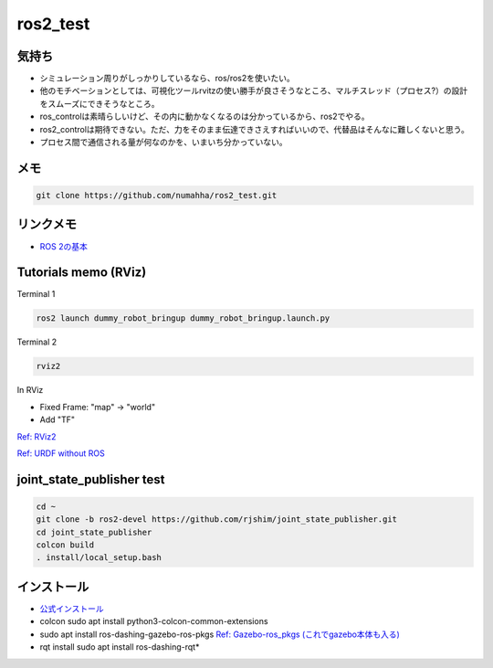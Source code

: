 ros2_test
*********

気持ち
-----
* シミュレーション周りがしっかりしているなら、ros/ros2を使いたい。
* 他のモチベーションとしては、可視化ツールrvitzの使い勝手が良さそうなところ、マルチスレッド（プロセス?）の設計をスムーズにできそうなところ。
* ros_controlは素晴らしいけど、その内に動かなくなるのは分かっているから、ros2でやる。
* ros2_controlは期待できない。ただ、力をそのまま伝達できさえすればいいので、代替品はそんなに難しくないと思う。
* プロセス間で通信される量が何なのかを、いまいち分かっていない。

メモ
----
.. code:: shell

    git clone https://github.com/numahha/ros2_test.git

リンクメモ
---------

* `ROS 2の基本 <https://gbiggs.github.io/rosjp_ros2_intro/ros2_basics.html>`_



Tutorials memo (RViz)
---------------------
Terminal 1

.. code:: shell

    ros2 launch dummy_robot_bringup dummy_robot_bringup.launch.py

Terminal 2

.. code:: shell

    rviz2

In RViz

* Fixed Frame: "map" -> "world"
* Add "TF"

`Ref: RViz2 <https://index.ros.org//doc/ros2/Tutorials/dummy-robot-demo//>`_

`Ref: URDF without ROS <http://answers.gazebosim.org/question/17976/how-does-gazebo-load-a-urdf-file-without-ros/>`_

joint_state_publisher test
--------------------------

.. code:: shell

    cd ~
    git clone -b ros2-devel https://github.com/rjshim/joint_state_publisher.git
    cd joint_state_publisher
    colcon build
    . install/local_setup.bash

インストール
-----------
* `公式インストール <https://index.ros.org/doc/ros2/Installation/Dashing/Linux-Install-Debians/>`_
* colcon sudo apt install python3-colcon-common-extensions
* sudo apt install ros-dashing-gazebo-ros-pkgs `Ref: Gazebo-ros_pkgs (これでgazebo本体も入る) <http://gazebosim.org/tutorials?tut=ros2_installing&cat=connect_ros>`_
* rqt install sudo apt install ros-dashing-rqt*
